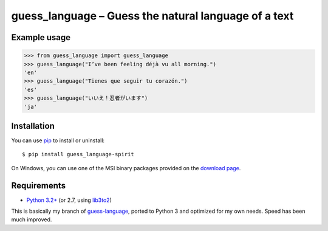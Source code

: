guess_language – Guess the natural language of a text
=====================================================


Example usage
-------------

>>> from guess_language import guess_language
>>> guess_language("I’ve been feeling déjà vu all morning.")
'en'
>>> guess_language("Tienes que seguir tu corazón.")
'es'
>>> guess_language("いいえ！忍者がいます")
'ja'


Installation
------------

You can use `pip <http://www.pip-installer.org>`_ to install or uninstall::

  $ pip install guess_language-spirit

On Windows, you can use one of the MSI binary packages provided
on the `download page
<https://bitbucket.org/spirit/guess_language/downloads>`_.


Requirements
------------

- `Python 3.2+ <http://www.python.org>`_
  (or 2.7, using `lib3to2 <https://bitbucket.org/amentajo/lib3to2>`_)


This is basically my branch of `guess-language
<http://code.google.com/p/guess-language>`_, ported to Python 3
and optimized for my own needs. Speed has been much improved.
